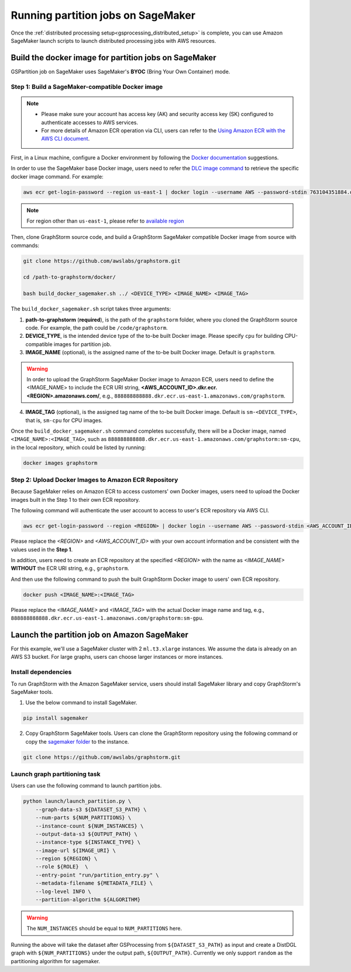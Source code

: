 ===================================
Running partition jobs on SageMaker
===================================

Once the :ref:`distributed processing setup<gsprocessing_distributed_setup>` is complete,
you can use Amazon SageMaker launch scripts to launch distributed processing jobs with AWS resources.

Build the docker image for partition jobs on SageMaker
------------------------------------------------------
GSPartition job on SageMaker uses SageMaker's **BYOC** (Bring Your Own Container) mode.

Step 1: Build a SageMaker-compatible Docker image
...................................................

.. note::
    * Please make sure your account has access key (AK) and security access key (SK) configured to authenticate accesses to AWS services.
    * For more details of Amazon ECR operation via CLI, users can refer to the `Using Amazon ECR with the AWS CLI document <https://docs.aws.amazon.com/AmazonECR/latest/userguide/getting-started-cli.html>`_.

First, in a Linux machine, configure a Docker environment by following the `Docker documentation <https://docs.docker.com/get-docker/>`_ suggestions.

In order to use the SageMaker base Docker image, users need to refer the `DLC image command <https://github.com/aws/deep-learning-containers/blob/master/available_images.md>`_
to retrieve the specific docker image command. For example:

.. code-block:: bash

    aws ecr get-login-password --region us-east-1 | docker login --username AWS --password-stdin 763104351884.dkr.ecr.us-east-1.amazonaws.com

.. note::
    For region other than ``us-east-1``, please refer to `available region <https://docs.aws.amazon.com/sagemaker/latest/dg-ecr-paths/sagemaker-algo-docker-registry-paths.html>`_

Then, clone GraphStorm source code, and build a GraphStorm SageMaker compatible Docker image from source with commands:

.. code-block:: bash

    git clone https://github.com/awslabs/graphstorm.git

    cd /path-to-graphstorm/docker/

    bash build_docker_sagemaker.sh ../ <DEVICE_TYPE> <IMAGE_NAME> <IMAGE_TAG>

The ``build_docker_sagemaker.sh`` script takes three arguments:

1. **path-to-graphstorm** (**required**), is the path of the ``graphstorm`` folder, where you cloned the GraphStorm source code. For example, the path could be ``/code/graphstorm``.
2. **DEVICE_TYPE**, is the intended device type of the to-be built Docker image. Please specify ``cpu`` for building CPU-compatible images for partition job.
3. **IMAGE_NAME** (optional), is the assigned name of the to-be built Docker image. Default is ``graphstorm``.

.. warning::
    In order to upload the GraphStorm SageMaker Docker image to Amazon ECR, users need to define the <IMAGE_NAME> to include the ECR URI string, **<AWS_ACCOUNT_ID>.dkr.ecr.<REGION>.amazonaws.com/**, e.g., ``888888888888.dkr.ecr.us-east-1.amazonaws.com/graphstorm``.

4. **IMAGE_TAG** (optional), is the assigned tag name of the to-be built Docker image. Default is ``sm-<DEVICE_TYPE>``,
   that is, ``sm-cpu`` for CPU images.

Once the ``build_docker_sagemaker.sh`` command completes successfully, there will be a Docker image, named ``<IMAGE_NAME>:<IMAGE_TAG>``,
such as ``888888888888.dkr.ecr.us-east-1.amazonaws.com/graphstorm:sm-cpu``, in the local repository, which could be listed by running:

.. code-block:: bash

    docker images graphstorm

.. _upload_sagemaker_docker:

Step 2: Upload Docker Images to Amazon ECR Repository
.......................................................
Because SageMaker relies on Amazon ECR to access customers' own Docker images, users need to upload the Docker images built in the Step 1 to their own ECR repository.

The following command will authenticate the user account to access to user's ECR repository via AWS CLI.

.. code-block:: bash

    aws ecr get-login-password --region <REGION> | docker login --username AWS --password-stdin <AWS_ACCOUNT_ID>.dkr.ecr.<REGION>.amazonaws.com

Please replace the `<REGION>` and `<AWS_ACCOUNT_ID>` with your own account information and be consistent with the values used in the **Step 1**.

In addition, users need to create an ECR repository at the specified `<REGION>` with the name as `<IMAGE_NAME>` **WITHOUT** the ECR URI string, e.g., ``graphstorm``.

And then use the following command to push the built GraphStorm Docker image to users' own ECR repository.

.. code-block:: bash

    docker push <IMAGE_NAME>:<IMAGE_TAG>

Please replace the `<IMAGE_NAME>` and `<IMAGE_TAG>` with the actual Docker image name and tag, e.g., ``888888888888.dkr.ecr.us-east-1.amazonaws.com/graphstorm:sm-gpu``.

Launch the partition job on Amazon SageMaker
---------------------------------------------
For this example, we'll use a SageMaker cluster with 2 ``ml.t3.xlarge`` instances.
We assume the data is already on an AWS S3 bucket.
For large graphs, users can choose larger instances or more instances.

Install dependencies
.....................
To run GraphStorm with the Amazon SageMaker service, users should install SageMaker library and copy GraphStorm's SageMaker tools.

1. Use the below command to install SageMaker.

.. code-block:: bash

    pip install sagemaker

2. Copy GraphStorm SageMaker tools. Users can clone the GraphStorm repository using the following command or copy the `sagemaker folder <https://github.com/awslabs/graphstorm/tree/main/sagemaker>`_ to the instance.

.. code-block:: bash

    git clone https://github.com/awslabs/graphstorm.git

Launch graph partitioning task
...............................
Users can use the following command to launch partition jobs.

.. code:: bash

   python launch/launch_partition.py \
       --graph-data-s3 ${DATASET_S3_PATH} \
       --num-parts ${NUM_PARTITIONS} \
       --instance-count ${NUM_INSTANCES} \
       --output-data-s3 ${OUTPUT_PATH} \
       --instance-type ${INSTANCE_TYPE} \
       --image-url ${IMAGE_URI} \
       --region ${REGION} \
       --role ${ROLE}  \
       --entry-point "run/partition_entry.py" \
       --metadata-filename ${METADATA_FILE} \
       --log-level INFO \
       --partition-algorithm ${ALGORITHM}

.. warning::
    The ``NUM_INSTANCES`` should be equal to ``NUM_PARTITIONS`` here.

Running the above will take the dataset after GSProcessing
from ``${DATASET_S3_PATH}`` as input and create a DistDGL graph with
``${NUM_PARTITIONS}`` under the output path, ``${OUTPUT_PATH}``.
Currently we only support ``random`` as the partitioning algorithm for sagemaker.


